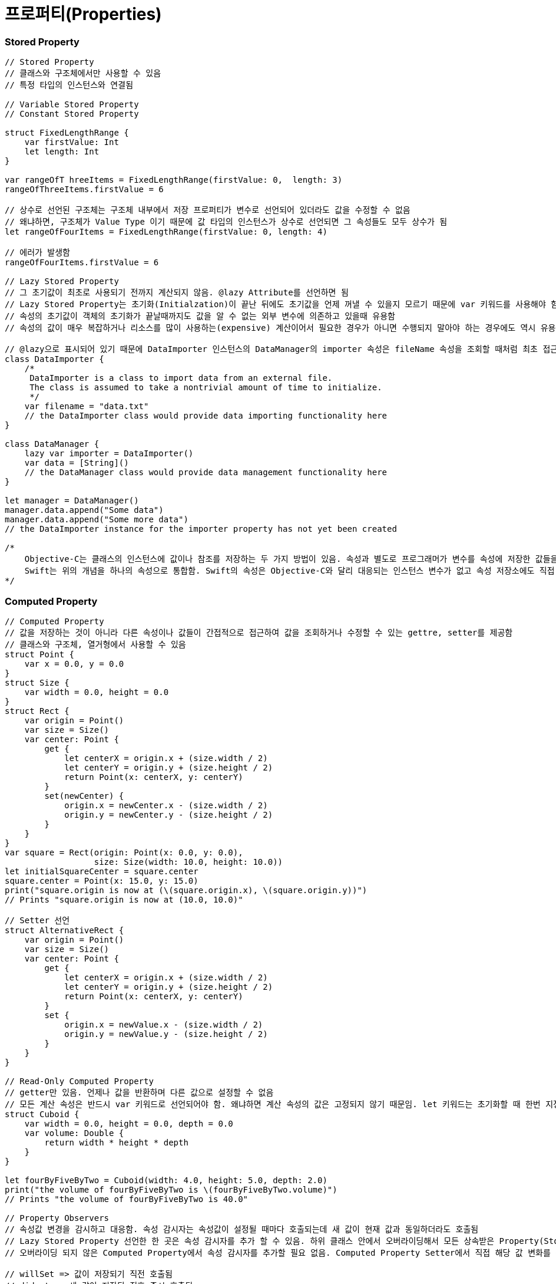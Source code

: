 = 프로퍼티(Properties)

=== Stored Property 

[source, swift]
----
// Stored Property
// 클래스와 구조체에서만 사용할 수 있음
// 특정 타입의 인스턴스와 연결됨

// Variable Stored Property 
// Constant Stored Property 

struct FixedLengthRange {
    var firstValue: Int
    let length: Int
}

var rangeOfT hreeItems = FixedLengthRange(firstValue: 0,  length: 3)
rangeOfThreeItems.firstValue = 6

// 상수로 선언된 구조체는 구조체 내부에서 저장 프로퍼티가 변수로 선언되어 있더라도 값을 수정할 수 없음
// 왜냐하면, 구조체가 Value Type 이기 때문에 값 타입의 인스턴스가 상수로 선언되면 그 속성들도 모두 상수가 됨
let rangeOfFourItems = FixedLengthRange(firstValue: 0, length: 4)

// 에러가 발생함
rangeOfFourItems.firstValue = 6

// Lazy Stored Property
// 그 초기값이 최초로 사용되기 전까지 계산되지 않음. @lazy Attribute를 선언하면 됨
// Lazy Stored Property는 초기화(Initialzation)이 끝난 뒤에도 초기값을 언제 꺼낼 수 있을지 모르기 때문에 var 키워드를 사용해야 함. 상수는 초기화 끝나기 전에 값을 반드시 가져야 하기 때문에 Lazy Stored Property로 선언할 수 없음
// 속성의 초기값이 객체의 초기화가 끝날때까지도 값을 알 수 없는 외부 변수에 의존하고 있을때 유용함
// 속성의 값이 매우 복잡하거나 리소스를 많이 사용하는(expensive) 계산이어서 필요한 경우가 아니면 수행되지 말아야 하는 경우에도 역시 유용함

// @lazy으로 표시되어 있기 때문에 DataImporter 인스턴스의 DataManager의 importer 속성은 fileName 속성을 조회할 때처럼 최초 접근 시 생성됨
class DataImporter {
    /*
     DataImporter is a class to import data from an external file.
     The class is assumed to take a nontrivial amount of time to initialize.
     */
    var filename = "data.txt"
    // the DataImporter class would provide data importing functionality here
}
 
class DataManager {
    lazy var importer = DataImporter()
    var data = [String]()
    // the DataManager class would provide data management functionality here
}
 
let manager = DataManager()
manager.data.append("Some data")
manager.data.append("Some more data")
// the DataImporter instance for the importer property has not yet been created

/*
    Objective-C는 클래스의 인스턴스에 값이나 참조를 저장하는 두 가지 방법이 있음. 속성과 별도로 프로그래머가 변수를 속성에 저장한 값들을 Backing Store로 활용할 수 있음
    Swift는 위의 개념을 하나의 속성으로 통합함. Swift의 속성은 Objective-C와 달리 대응되는 인스턴스 변수가 없고 속성 저장소에도 직접 접근할 수 없음
*/
----

=== Computed Property 

[source, swift]
----
// Computed Property 
// 값을 저장하는 것이 아니라 다른 속성이나 값들이 간접적으로 접근하여 값을 조회하거나 수정할 수 있는 gettre, setter를 제공함
// 클래스와 구조체, 열거형에서 사용할 수 있음
struct Point {
    var x = 0.0, y = 0.0
}
struct Size {
    var width = 0.0, height = 0.0
}
struct Rect {
    var origin = Point()
    var size = Size()
    var center: Point {
        get {
            let centerX = origin.x + (size.width / 2)
            let centerY = origin.y + (size.height / 2)
            return Point(x: centerX, y: centerY)
        }
        set(newCenter) {
            origin.x = newCenter.x - (size.width / 2)
            origin.y = newCenter.y - (size.height / 2)
        }
    }
}
var square = Rect(origin: Point(x: 0.0, y: 0.0),
                  size: Size(width: 10.0, height: 10.0))
let initialSquareCenter = square.center
square.center = Point(x: 15.0, y: 15.0)
print("square.origin is now at (\(square.origin.x), \(square.origin.y))")
// Prints "square.origin is now at (10.0, 10.0)"

// Setter 선언
struct AlternativeRect {
    var origin = Point()
    var size = Size()
    var center: Point {
        get {
            let centerX = origin.x + (size.width / 2)
            let centerY = origin.y + (size.height / 2)
            return Point(x: centerX, y: centerY)
        }
        set {
            origin.x = newValue.x - (size.width / 2)
            origin.y = newValue.y - (size.height / 2)
        }
    }
}

// Read-Only Computed Property 
// getter만 있음. 언제나 값을 반환하며 다른 값으로 설정할 수 없음
// 모든 계산 속성은 반드시 var 키워드로 선언되어야 함. 왜냐하면 계산 속성의 값은 고정되지 않기 때문임. let 키워드는 초기화할 때 한번 지정되면 변경할 수 없다는 것을 표시하기 위해 상수 선언에만 사용해야 함
struct Cuboid {
    var width = 0.0, height = 0.0, depth = 0.0
    var volume: Double {
        return width * height * depth
    }
}

let fourByFiveByTwo = Cuboid(width: 4.0, height: 5.0, depth: 2.0)
print("the volume of fourByFiveByTwo is \(fourByFiveByTwo.volume)")
// Prints "the volume of fourByFiveByTwo is 40.0"

// Property Observers
// 속성값 변경을 감시하고 대응함. 속성 감시자는 속성값이 설정될 때마다 호출되는데 새 값이 현재 값과 동일하더라도 호출됨
// Lazy Stored Property 선언한 한 곳은 속성 감시자를 추가 할 수 있음. 하위 클래스 안에서 오버라이딩해서 모든 상속받은 Property(Stored Property, Computed Property 상관없이) 속성 감시자를 추가할 수 있음
// 오버라이딩 되지 않은 Computed Property에서 속성 감시자를 추가할 필요 없음. Computed Property Setter에서 직접 해당 값 변화를 감시하고 대응할 수 있기 때문임

// willSet => 값이 저장되기 직전 호출됨
// didset => 새 값이 저장된 직후 즉시 호출됨
// willSet, didSet 감시자는 속성이 최초 초기화할 때 호출되지 않음. 속성값이 초기화 문맥을 벗어나 설정되는 경우만 호출됨

class StepCounter {
    var totalSteps: Int = 0 {
        willSet(newTotalSteps) {
            print("About to set totalSteps to \(newTotalSteps)")
        }
        didSet {
            if totalSteps > oldValue  {
                print("Added \(totalSteps - oldValue) steps")
            }
        }
    }
}

let stepCounter = StepCounter()
stepCounter.totalSteps = 200
// About to set totalSteps to 200
// Added 200 steps
stepCounter.totalSteps = 360
// About to set totalSteps to 360
// Added 160 steps
stepCounter.totalSteps = 896
// About to set totalSteps to 896
// Added 536 steps
----

=== Global and Local Variables 

[source, swift]
----
// Computed Property 와 Observing Property는 전역 변수와 지역 변수에서도 가능함
// 전역 변수 => 모든 함수, 메서드, 클로저, 타입의 문맥 밖에서 정의된 변수
// 지역 변수 => 모든 함수, 메서드, 클로저, 타입의 문맥 안에서 정의된 변수 
// 전역 변수와 상수는 Lazy Stored Property와 유사한 방식으로 항상 지연 계산함. 그러나 @lazy Attribute를 표시하지 않아도 됨
----

=== Type Property 

[source, swift]
----
// Type Property
// 특정 타입의 인스턴스에 속한 속성
// 해당 타입에 대한 새로운 인스턴스가 생성할 때마다 다른 인스턴스와 분리된 인스턴스 자신이 속성 값을 세트로 가짐
// 얼마나 많은 인스턴스를 만들었는지 관계없이 한 개의 복사본만이 존재함
// 모든 인스턴에스 영향을 미치는 값을 정의할 때 유용함

// 구조체와 열거형에서 Stored, Computed Type Property 정의할 수 있음
// 구조체와 열거형에서 정의한 Stored Type Property는 변수가 상수로 될 수 있음. Stored Instance Property와 동일함
// 클래스에서 Computed Type Property만 정의할 수 있음

// Type Property Syntax
// 구조체와 열거형 => static 키워드
// 클래스 => static, class 키워드
struct SomeStructure {
    static var storedTypeProperty = "Some value."
    static var computedTypeProperty: Int {
        return 1
    }
}

enum SomeEnumeration {
    static var storedTypeProperty = "Some value."
    static var computedTypeProperty: Int {
        return 6
    }
}

class SomeClass {
    static var storedTypeProperty = "Some value."
    static var computedTypeProperty: Int {
        return 27
    }
    class var overrideableComputedTypeProperty: Int {
        return 107
    }
}

// Querying and Setting Type Properties

print(SomeStructure.storedTypeProperty)
// Prints "Some value."

SomeStructure.storedTypeProperty = "Another value."
print(SomeStructure.storedTypeProperty)
// Prints "Another value."

print(SomeEnumeration.computedTypeProperty)
// Prints "6"

print(SomeClass.computedTypeProperty)
// Prints "27"
----

=== 참고
* https://developer.apple.com/library/ios/documentation/Swift/Conceptual/Swift_Programming_Language/[Swift Language Guide]
* http://www.kyobobook.co.kr/product/detailViewKor.laf?ejkGb=KOR&mallGb=KOR&barcode=9791162240052&orderClick=LAH&Kc=[스위프트 프로그래밍:Swift4]